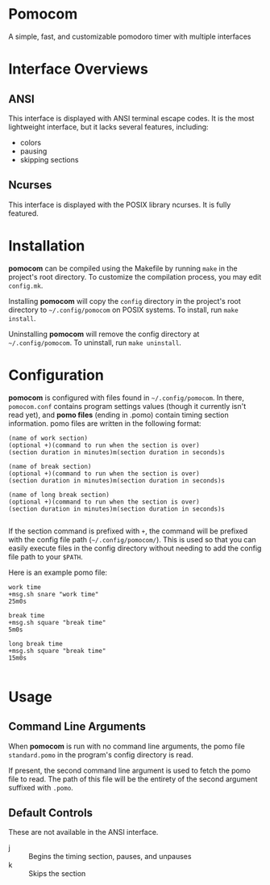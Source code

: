 * Pomocom
A simple, fast, and customizable pomodoro timer with multiple interfaces

[[./doc/ncurses.png]]

* Interface Overviews
** ANSI
This interface is displayed with ANSI terminal escape codes. It is the most lightweight interface, but it lacks several features, including:
- colors
- pausing
- skipping sections
  
** Ncurses
This interface is displayed with the POSIX library ncurses. It is fully featured.

* Installation
*pomocom* can be compiled using the Makefile by running =make= in the project's root directory. To customize the compilation process, you may edit =config.mk=.

Installing *pomocom* will copy the =config= directory in the project's root directory to =~/.config/pomocom= on POSIX systems. To install, run =make install=.

Uninstalling *pomocom* will remove the config directory at =~/.config/pomocom=. To uninstall, run =make uninstall=.

* Configuration
*pomocom* is configured with files found in =~/.config/pomocom=. In there, =pomocom.conf= contains program settings values (though it currently isn't read yet), and *pomo files* (ending in .pomo) contain timing section information. pomo files are written in the following format:
#+begin_src
  (name of work section)
  (optional +)(command to run when the section is over)
  (section duration in minutes)m(section duration in seconds)s

  (name of break section)
  (optional +)(command to run when the section is over)
  (section duration in minutes)m(section duration in seconds)s

  (name of long break section)
  (optional +)(command to run when the section is over)
  (section duration in minutes)m(section duration in seconds)s
  
#+end_src

If the section command is prefixed with =+=, the command will be prefixed with the config file path (=~/.config/pomocom/=). This is used so that you can easily execute files in the config directory without needing to add the config file path to your =$PATH=.

Here is an example pomo file:
#+begin_src
  work time
  +msg.sh snare "work time"
  25m0s

  break time
  +msg.sh square "break time"
  5m0s

  long break time
  +msg.sh square "break time"
  15m0s

#+end_src

* Usage

** Command Line Arguments
When *pomocom* is run with no command line arguments, the pomo file =standard.pomo= in the program's config directory is read.

If present, the second command line argument is used to fetch the pomo file to read. The path of this file will be the entirety of the second argument suffixed with =.pomo=.

** Default Controls
These are not available in the ANSI interface.

- j :: Begins the timing section, pauses, and unpauses
- k :: Skips the section
